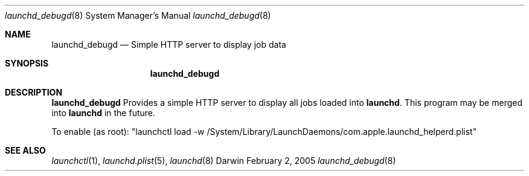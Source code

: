 .Dd February 2, 2005
.Dt launchd_debugd 8 
.Os Darwin
.Sh NAME
.Nm launchd_debugd
.Nd Simple HTTP server to display job data
.Sh SYNOPSIS
.Nm
.Sh DESCRIPTION
.Nm 
Provides a simple HTTP server to display all jobs loaded into
.Nm launchd .
This program may be merged into
.Nm launchd
in the future.
.Pp
To enable (as root): "launchctl load -w /System/Library/LaunchDaemons/com.apple.launchd_helperd.plist"
.Sh SEE ALSO 
.Xr launchctl 1 ,
.Xr launchd.plist 5 ,
.Xr launchd 8
